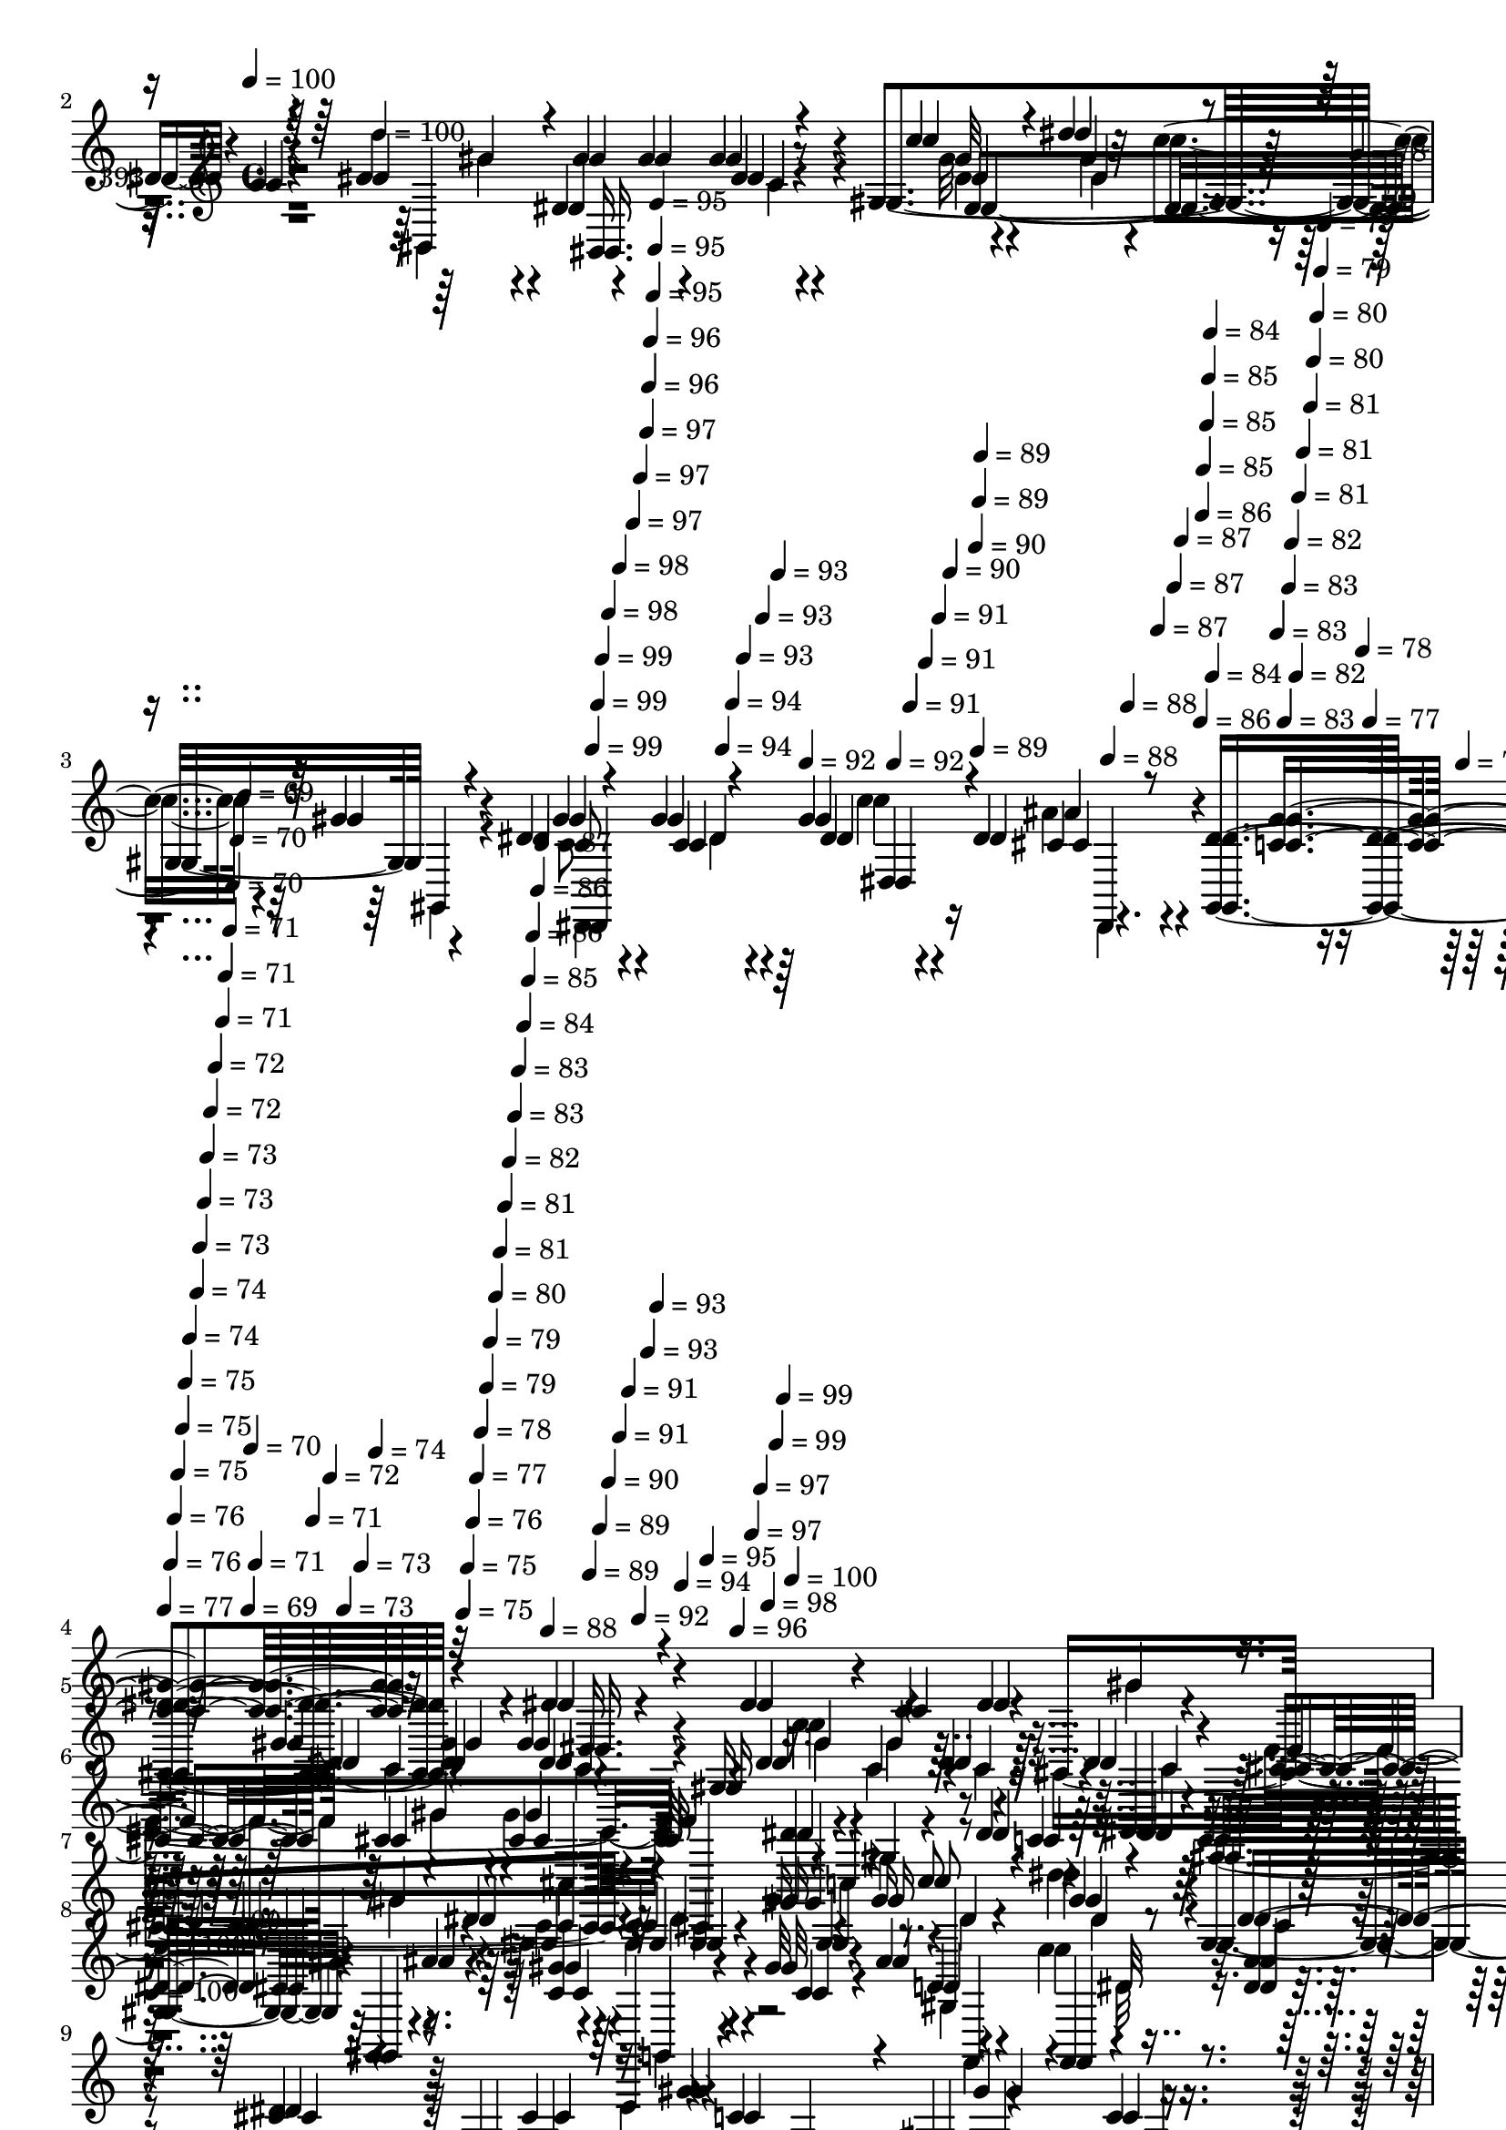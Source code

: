 % Lily was here -- automatically converted by c:/Program Files (x86)/LilyPond/usr/bin/midi2ly.py from mid/393.mid
\version "2.14.0"

\layout {
  \context {
    \Voice
    \remove "Note_heads_engraver"
    \consists "Completion_heads_engraver"
    \remove "Rest_engraver"
    \consists "Completion_rest_engraver"
  }
}

trackAchannelA = {


  \key c \major
    
  \set Staff.instrumentName = "untitled"
  
  \time 4/4 
  

  \key c \major
  
  \tempo 4 = 100 
  \skip 4 
  \tempo 4 = 100 
  \skip 2 
  % [MARKER] intro
  
  % [MARKER] intro
  \skip 1. 
  \tempo 4 = 99 
  \skip 4*5/120 
  \tempo 4 = 99 
  \skip 4*5/120 
  \tempo 4 = 99 
  \skip 4*6/120 
  \tempo 4 = 98 
  \skip 4*5/120 
  \tempo 4 = 98 
  \skip 4*6/120 
  \tempo 4 = 97 
  \skip 4*5/120 
  \tempo 4 = 97 
  \skip 4*11/120 
  \tempo 4 = 97 
  \skip 4*6/120 
  \tempo 4 = 96 
  \skip 4*5/120 
  \tempo 4 = 96 
  \skip 4*6/120 
  \tempo 4 = 95 
  \skip 4*5/120 
  \tempo 4 = 95 
  \skip 4*5/120 
  \tempo 4 = 95 
  \skip 4*11/120 
  \tempo 4 = 94 
  \skip 4*6/120 
  \tempo 4 = 94 
  \skip 4*5/120 
  \tempo 4 = 93 
  \skip 4*6/120 
  \tempo 4 = 93 
  \skip 4*5/120 
  \tempo 4 = 93 
  \skip 4*6/120 
  \tempo 4 = 92 
  \skip 4*11/120 
  \tempo 4 = 92 
  \skip 4*5/120 
  \tempo 4 = 91 
  \skip 4*5/120 
  \tempo 4 = 91 
  \skip 4*6/120 
  \tempo 4 = 91 
  \skip 4*5/120 
  \tempo 4 = 90 
  \skip 4*11/120 
  \tempo 4 = 90 
  \skip 4*6/120 
  \tempo 4 = 89 
  \skip 4*5/120 
  \tempo 4 = 89 
  \skip 4*6/120 
  \tempo 4 = 89 
  \skip 4*5/120 
  \tempo 4 = 88 
  \skip 4*6/120 
  \tempo 4 = 88 
  \skip 4*10/120 
  \tempo 4 = 87 
  \skip 4*6/120 
  \tempo 4 = 87 
  \skip 4*5/120 
  \tempo 4 = 87 
  \skip 4*6/120 
  \tempo 4 = 86 
  \skip 4*5/120 
  \tempo 4 = 86 
  \skip 4*6/120 
  \tempo 4 = 85 
  \skip 4*11/120 
  \tempo 4 = 85 
  \skip 4*5/120 
  \tempo 4 = 85 
  \skip 4*6/120 
  \tempo 4 = 84 
  \skip 4*5/120 
  \tempo 4 = 84 
  \skip 4*5/120 
  \tempo 4 = 83 
  \skip 4*11/120 
  \tempo 4 = 83 
  \skip 4*6/120 
  \tempo 4 = 83 
  \skip 4*5/120 
  \tempo 4 = 82 
  \skip 4*6/120 
  \tempo 4 = 82 
  \skip 4*5/120 
  \tempo 4 = 81 
  \skip 4*6/120 
  \tempo 4 = 81 
  \skip 4*11/120 
  \tempo 4 = 81 
  \skip 4*5/120 
  \tempo 4 = 80 
  \skip 4*5/120 
  \tempo 4 = 80 
  \skip 4*6/120 
  \tempo 4 = 79 
  \skip 4*5/120 
  \tempo 4 = 79 
  \skip 4*6/120 
  \tempo 4 = 79 
  \skip 4*11/120 
  \tempo 4 = 78 
  \skip 4*5/120 
  \tempo 4 = 78 
  \skip 4*6/120 
  \tempo 4 = 77 
  \skip 4*5/120 
  \tempo 4 = 77 
  \skip 4*6/120 
  | % 4
  
  \tempo 4 = 77 
  \skip 4*10/120 
  \tempo 4 = 76 
  \skip 4*6/120 
  \tempo 4 = 76 
  \skip 4*5/120 
  \tempo 4 = 75 
  \skip 4*6/120 
  \tempo 4 = 75 
  \skip 4*5/120 
  \tempo 4 = 75 
  \skip 4*6/120 
  \tempo 4 = 74 
  \skip 4*11/120 
  \tempo 4 = 74 
  \skip 4*5/120 
  \tempo 4 = 73 
  \skip 4*6/120 
  \tempo 4 = 73 
  \skip 4*5/120 
  \tempo 4 = 73 
  \skip 4*5/120 
  \tempo 4 = 72 
  \skip 4*6/120 
  \tempo 4 = 72 
  \skip 4*11/120 
  \tempo 4 = 71 
  \skip 4*5/120 
  \tempo 4 = 71 
  \skip 4*6/120 
  \tempo 4 = 71 
  \skip 4*5/120 
  \tempo 4 = 70 
  \skip 4*6/120 
  \tempo 4 = 70 
  \skip 4*11/120 
  \tempo 4 = 69 
  \skip 4*5/120 
  \tempo 4 = 69 
  \skip 4*5/120 
  \tempo 4 = 70 
  \skip 4*6/120 
  \tempo 4 = 71 
  \skip 4*5/120 
  \tempo 4 = 71 
  \skip 4*6/120 
  \tempo 4 = 72 
  \skip 4*5/120 
  \tempo 4 = 73 
  \skip 4*6/120 
  \tempo 4 = 73 
  \skip 4*5/120 
  \tempo 4 = 74 
  \skip 4*6/120 
  \tempo 4 = 75 
  \skip 4*5/120 
  \tempo 4 = 75 
  \skip 4*6/120 
  \tempo 4 = 76 
  \skip 4*5/120 
  \tempo 4 = 77 
  \skip 4*5/120 
  \tempo 4 = 78 
  \skip 4*6/120 
  \tempo 4 = 79 
  \skip 4*5/120 
  \tempo 4 = 79 
  \skip 4*6/120 
  \tempo 4 = 80 
  \skip 4*5/120 
  \tempo 4 = 81 
  \skip 4*6/120 
  \tempo 4 = 81 
  \skip 4*5/120 
  \tempo 4 = 82 
  \skip 4*6/120 
  \tempo 4 = 83 
  \skip 4*5/120 
  \tempo 4 = 83 
  \skip 4*6/120 
  \tempo 4 = 84 
  \skip 4*5/120 
  \tempo 4 = 85 
  \skip 4*5/120 
  \tempo 4 = 86 
  \skip 4*6/120 
  \tempo 4 = 86 
  \skip 4*5/120 
  \tempo 4 = 87 
  \skip 4*6/120 
  \tempo 4 = 88 
  \skip 4*3/120 
  % [MARKER] estrofa
  
  % [MARKER] estrofa
  \skip 4*2/120 
  \tempo 4 = 89 
  \skip 4*6/120 
  \tempo 4 = 89 
  \skip 4*5/120 
  \tempo 4 = 90 
  \skip 4*6/120 
  \tempo 4 = 91 
  \skip 4*5/120 
  \tempo 4 = 91 
  \skip 4*6/120 
  \tempo 4 = 92 
  \skip 4*5/120 
  \tempo 4 = 93 
  \skip 4*5/120 
  \tempo 4 = 93 
  \skip 4*6/120 
  \tempo 4 = 94 
  \skip 4*5/120 
  \tempo 4 = 95 
  \skip 4*6/120 
  \tempo 4 = 96 
  \skip 4*5/120 
  \tempo 4 = 97 
  \skip 4*6/120 
  \tempo 4 = 97 
  \skip 4*5/120 
  \tempo 4 = 98 
  \skip 4*6/120 
  \tempo 4 = 99 
  \skip 4*5/120 
  \tempo 4 = 99 
  \skip 4*6/120 
  \tempo 4 = 100 
  \skip 4*17 
  \tempo 4 = 100 
  \skip 4*18/120 
  \tempo 4 = 100 
  \skip 4*69/120 
  \tempo 4 = 100 
  \skip 4*2217/120 
  \tempo 4 = 100 
  \skip 4*62/120 
  \tempo 4 = 100 
  \skip 4*58/120 
  % [MARKER] coro
  
  % [MARKER] coro
  \skip 4*4296/120 
  % [MARKER] estrofa
  
  % [MARKER] estrofa
  \skip 4*2153/120 
  \tempo 4 = 100 
  \skip 4*31/120 
  \tempo 4 = 100 
  \skip 4*55/120 
  \tempo 4 = 100 
  \skip 4*2166/120 
  \tempo 4 = 100 
  \skip 4*65/120 
  \tempo 4 = 100 
  \skip 4*31/120 
  \tempo 4 = 100 
  \skip 4*59/120 
  % [MARKER] coro
  
  % [MARKER] coro
  \skip 4*4241/120 
  % [MARKER] estrofa
  
  % [MARKER] estrofa
  \skip 4*2122/120 
  \tempo 4 = 100 
  \skip 4*64/120 
  \tempo 4 = 100 
  \skip 16*73 
  \tempo 4 = 100 
  \skip 4*16/120 
  \tempo 4 = 100 
  \skip 4*116/120 
  % [MARKER] coro
  
  % [MARKER] coro
  \skip 4*3485/120 
  \tempo 4 = 99 
  \skip 4*11/120 
  \tempo 4 = 99 
  \skip 4*11/120 
  \tempo 4 = 99 
  \skip 4*11/120 
  \tempo 4 = 98 
  \skip 4*11/120 
  \tempo 4 = 98 
  \skip 4*11/120 
  \tempo 4 = 97 
  \skip 4*11/120 
  \tempo 4 = 97 
  \skip 4*10/120 
  \tempo 4 = 97 
  \skip 4*11/120 
  \tempo 4 = 96 
  \skip 4*11/120 
  \tempo 4 = 96 
  \skip 4*11/120 
  \tempo 4 = 95 
  \skip 4*11/120 
  \tempo 4 = 95 
  \skip 4*11/120 
  \tempo 4 = 95 
  \skip 4*11/120 
  \tempo 4 = 94 
  \skip 4*11/120 
  \tempo 4 = 94 
  \skip 4*11/120 
  \tempo 4 = 93 
  \skip 4*11/120 
  \tempo 4 = 93 
  \skip 4*11/120 
  \tempo 4 = 93 
  \skip 4*10/120 
  \tempo 4 = 92 
  \skip 4*11/120 
  \tempo 4 = 92 
  \skip 4*11/120 
  \tempo 4 = 91 
  \skip 4*11/120 
  \tempo 4 = 91 
  \skip 4*11/120 
  \tempo 4 = 91 
  \skip 4*11/120 
  \tempo 4 = 90 
  \skip 4*11/120 
  \tempo 4 = 90 
  \skip 4*11/120 
  \tempo 4 = 89 
  \skip 4*11/120 
  \tempo 4 = 89 
  \skip 4*11/120 
  \tempo 4 = 89 
  \skip 4*11/120 
  \tempo 4 = 88 
  \skip 4*10/120 
  \tempo 4 = 88 
  \skip 4*11/120 
  \tempo 4 = 87 
  \skip 4*11/120 
  \tempo 4 = 87 
  \skip 4*11/120 
  \tempo 4 = 87 
  \skip 4*11/120 
  \tempo 4 = 86 
  \skip 4*11/120 
  \tempo 4 = 86 
  \skip 4*11/120 
  \tempo 4 = 85 
  \skip 4*11/120 
  \tempo 4 = 85 
  \skip 4*11/120 
  \tempo 4 = 85 
  \skip 4*11/120 
  \tempo 4 = 84 
  \skip 4*11/120 
  \tempo 4 = 84 
  \skip 4*10/120 
  \tempo 4 = 83 
  \skip 4*11/120 
  \tempo 4 = 83 
  \skip 4*11/120 
  \tempo 4 = 83 
  \skip 4*11/120 
  \tempo 4 = 82 
  \skip 4*11/120 
  \tempo 4 = 82 
  \skip 4*11/120 
  \tempo 4 = 81 
  \skip 4*11/120 
  \tempo 4 = 81 
  \skip 4*11/120 
  \tempo 4 = 81 
  \skip 4*11/120 
  \tempo 4 = 80 
  \skip 4*11/120 
  \tempo 4 = 80 
  \skip 4*11/120 
  \tempo 4 = 79 
  \skip 4*10/120 
  \tempo 4 = 79 
  \skip 4*11/120 
  \tempo 4 = 79 
  \skip 4*11/120 
  \tempo 4 = 78 
  \skip 4*11/120 
  \tempo 4 = 78 
  \skip 4*11/120 
  \tempo 4 = 77 
  \skip 4*11/120 
  \tempo 4 = 77 
  \skip 4*11/120 
  \tempo 4 = 77 
  \skip 4*11/120 
  \tempo 4 = 76 
  \skip 4*11/120 
  \tempo 4 = 76 
  \skip 4*11/120 
  \tempo 4 = 75 
  \skip 4*11/120 
  \tempo 4 = 75 
  \skip 4*10/120 
  \tempo 4 = 75 
  \skip 4*11/120 
  \tempo 4 = 74 
  \skip 4*11/120 
  \tempo 4 = 74 
  \skip 4*11/120 
  \tempo 4 = 73 
  \skip 4*11/120 
  \tempo 4 = 73 
  \skip 4*11/120 
  \tempo 4 = 73 
  \skip 4*11/120 
  \tempo 4 = 72 
  \skip 4*11/120 
  \tempo 4 = 72 
  \skip 4*11/120 
  \tempo 4 = 71 
  \skip 4*11/120 
  \tempo 4 = 71 
  \skip 4*11/120 
  \tempo 4 = 71 
  \skip 4*10/120 
  \tempo 4 = 70 
  \skip 4*11/120 
  \tempo 4 = 70 
  \skip 4*11/120 
  \tempo 4 = 69 
  \skip 4*11/120 
  \tempo 4 = 69 
  \skip 4*11/120 
  \tempo 4 = 69 
  \skip 4*11/120 
  \tempo 4 = 68 
  \skip 4*11/120 
  \tempo 4 = 68 
  \skip 4*11/120 
  \tempo 4 = 67 
  \skip 4*11/120 
  \tempo 4 = 67 
  \skip 4*11/120 
  \tempo 4 = 67 
  \skip 4*11/120 
  \tempo 4 = 66 
  \skip 4*10/120 
  \tempo 4 = 66 
  \skip 4*11/120 
  \tempo 4 = 65 
  \skip 4*11/120 
  \tempo 4 = 65 
  \skip 4*11/120 
  \tempo 4 = 65 
  \skip 4*11/120 
  \tempo 4 = 64 
  \skip 4*6/120 
  | % 60
  
  \tempo 4 = 64 
  
}

trackA = <<
  \context Voice = voiceA \trackAchannelA
>>


trackBchannelA = {
  
  \set Staff.instrumentName = "393"
  
}

trackBchannelB = {
  
  \set Staff.instrumentName = "393"
  
}

trackBchannelC = \relative c {
  r4*381/120 dis'4*46/120 r4*21/120 dis4*44/120 r4*7/120 c4*71/120 
  r4*43/120 gis'4*19/120 r4*11/120 gis4*25/120 r4*42/120 gis4*13/120 
  r4*57/120 gis,4*208/120 r4*64/120 dis'4*51/120 r4*51/120 gis4*26/120 
  r4*9/120 gis4*27/120 r4*34/120 dis4*22/120 r4*56/120 <dis gis,, >4*277/120 
  r4*104/120 dis4*47/120 r4*13/120 dis4*58/120 r4*2/120 c4*72/120 
  r4*46/120 gis'4*22/120 r4*13/120 dis4*17/120 r4*48/120 gis r4*18/120 gis,16*5 
  r4*52/120 dis'4*28/120 r4*42/120 cis,,4*155/120 r4*44/120 cis''32 
  r4*55/120 dis4*76/120 r4*62/120 dis4*24/120 r4*44/120 dis4*17/120 
  r4*26/120 c4*77/120 r16. dis4*21/120 r4*12/120 c4*17/120 r4*39/120 gis'16 
  r4*36/120 gis16 r4*40/120 dis'4*21/120 r4*51/120 gis,,4*57/120 
  r4*6/120 gis,4*26/120 r4*47/120 gis''4*62/120 r4*36/120 gis32 
  r4*17/120 ais4*27/120 r4*38/120 c4*25/120 r16. <dis, ais' >4*117/120 
  | % 9
  r4*147/120 dis4*35/120 r4*33/120 dis,,4*12/120 r4*55/120 gis''4*72/120 
  r4*1/120 gis,4*112/120 r4*17/120 gis'4*36/120 r4*27/120 c4*38/120 
  r4*33/120 gis4*144/120 r4*58/120 f4*62/120 r4*8/120 cis,4*24/120 
  r4*7/120 cis'4*24/120 r4*8/120 gis'4*66/120 r4*65/120 dis4*86/120 
  r4*52/120 dis4*34/120 r16 c4*29/120 r4*42/120 dis4*51/120 r4*55/120 dis4*18/120 
  r4*13/120 c4*17/120 r4*44/120 dis,4*87/120 r4*50/120 dis''4*41/120 
  r4*22/120 gis,,4*95/120 r4*42/120 dis4*26/120 r4*82/120 dis'4*24/120 
  r4*6/120 dis,4*137/120 r4*258/120 dis'4*49/120 r4*18/120 gis4*28/120 
  r4*22/120 c,4*95/120 r4*18/120 dis4*14/120 r32 dis4*14/120 r4*56/120 dis4*117/120 
  r4*24/120 c4*13/120 r4*51/120 gis'4*42/120 r4*23/120 gis,4*70/120 
  r4*1/120 gis,4*331/120 r4*56/120 gis''4*28/120 r4*37/120 gis16 
  r4*37/120 dis4*54/120 r4*82/120 dis4*13/120 r4*93/120 cis4*16/120 
  r4*14/120 cis4*21/120 r4*43/120 gis'4*27/120 r4*37/120 dis,16*5 
  r4*49/120 c'4*21/120 r4*46/120 dis4*17/120 r4*51/120 dis,4*183/120 
  r4*14/120 c''4*21/120 r4*49/120 dis,,32*5 r4*57/120 gis4*78/120 
  r4*81/120 fis'4*14/120 r4*25/120 dis4*31/120 r4*40/120 c'4*36/120 
  r16 c,4*73/120 r4*64/120 cis8 r4*8/120 cis,4*77/120 r4*59/120 cis'4*70/120 
  r4*57/120 cis32 r4*57/120 cis'4*44/120 r4*22/120 cis,,4*12/120 
  r4*55/120 c'4*110/120 r4*31/120 gis4*44/120 r4*25/120 c4*34/120 
  r4*33/120 dis,,,4*155/120 r4*46/120 cis''4*21/120 r4*51/120 gis,4*339/120 
  r4*77/120 dis'''4*48/120 r4*19/120 dis4*22/120 r4*22/120 c8. 
  r4*3/120 gis,4*26/120 r4*7/120 gis''4*20/120 r4*13/120 c,,4*20/120 
  r4*42/120 gis''4*41/120 r4*22/120 dis,4*42/120 r4*27/120 gis'4*116/120 
  r4*16/120 c,32 r4*54/120 f32*5 r4*56/120 cis,,4*147/120 r4*58/120 gis'4*181/120 
  r4*7/120 dis''4*74/120 r4*38/120 c4*26/120 r4*10/120 c4*28/120 
  r4*31/120 dis,,4*275/120 r4*61/120 gis'' r4*25/120 f,,,4*84/120 
  r4*23/120 f4*18/120 r4*53/120 dis'16*5 r4*134/120 dis''4*27/120 
  r4*33/120 dis,,,4*14/120 r4*57/120 gis4*437/120 r4*29/120 c''4*20/120 
  r16. cis,,4*154/120 r4*37/120 cis4*68/120 r4*4/120 dis'''4*48/120 
  r32 gis,,4*193/120 r4*2/120 gis,4*402/120 r4*63/120 ais''4*88/120 
  r4*84/120 dis,4*19/120 r4*11/120 c'4*26/120 r4*36/120 ais4*25/120 
  r4*42/120 gis32*9 r4*157/120 dis4*47/120 r4*21/120 gis4*27/120 
  r4*20/120 c,4*65/120 r4*62/120 dis4*16/120 r4*11/120 dis4*13/120 
  r4*54/120 dis4*207/120 r4*53/120 cis32 r4*54/120 c4*70/120 r4*39/120 c4*17/120 
  r4*9/120 c4*20/120 r4*42/120 dis4*70/120 r4*5/120 gis,4*64/120 
  c4*31/120 r4*34/120 gis'4*33/120 r4*32/120 c,16. r4*21/120 ais'16*9 
  r4*1/120 dis,,,4*158/120 r4*39/120 cis''4*17/120 r4*32/120 c4*53/120 
  r4*33/120 c4*20/120 r4*43/120 c4*17/120 r4*47/120 c4*84/120 r4*49/120 c4*35/120 
  r4*33/120 c'4*46/120 r4*17/120 f,4*43/120 r4*22/120 gis,,4*72/120 
  r4*62/120 fis''4*13/120 r4*47/120 gis,4*27/120 r4*5/120 fis'4*17/120 
  r4*16/120 dis4*49/120 r4*17/120 fis4*49/120 r4*18/120 
  | % 38
  gis,4*87/120 r16. cis,4*423/120 r4*38/120 f'4*47/120 r4*21/120 c'4*126/120 
  r4*6/120 gis4*82/120 r4*49/120 dis,,4*164/120 r4*35/120 dis'4*78/120 
  r8 dis4*126/120 f4*78/120 r4*1/120 c'4*73/120 r4*62/120 dis4*50/120 
  r4*20/120 dis4*22/120 r4*18/120 c8. r4*7/120 gis4*79/120 r4*39/120 gis'4*24/120 
  r4*17/120 c,4*64/120 r4*26/120 dis4*35/120 r4*27/120 gis,8 r4*3/120 gis,4*20/120 
  r4*46/120 cis,4*81/120 r4*25/120 gis'''4*21/120 r4*8/120 gis4*73/120 
  r4*56/120 dis4*122/120 r32 dis4*35/120 r4*28/120 dis,4*78/120 
  r4*55/120 gis4*78/120 r4*47/120 gis4*29/120 r4*40/120 c'4*48/120 
  r32 dis,4*35/120 r16 gis,4*82/120 r4*52/120 gis'4*66/120 r4*32/120 <c, gis' >4*14/120 
  r4*16/120 ais'4*29/120 r4*31/120 c4*19/120 r4*52/120 dis,,,4*144/120 
  r4*134/120 dis''4*23/120 r4*40/120 dis4*34/120 r4*33/120 c4*70/120 
  r4*34/120 gis'4*20/120 r4*9/120 c,4*35/120 r4*22/120 dis,4*73/120 
  r4*61/120 gis'4*99/120 r4*29/120 gis,,4*17/120 r4*54/120 cis'4*55/120 
  r32 cis,4*164/120 r16 dis'4*69/120 r4*2/120 gis,4*110/120 r4*21/120 dis'4*29/120 
  r4*35/120 dis4*63/120 r4*9/120 gis,4*69/120 r4*54/120 gis4*57/120 
  r4*12/120 gis'4*29/120 r4*39/120 gis4*95/120 r4*35/120 dis4*26/120 
  r4*31/120 dis,4*26/120 r4*88/120 dis'4*20/120 r4*9/120 c'4*29/120 
  r4*35/120 ais4*21/120 r4*47/120 gis,,16*5 r4*134/120 dis''4*65/120 
  r4*43/120 c4*70/120 r4*56/120 dis4*14/120 r4*14/120 c r4*50/120 dis4*205/120 
  r4*54/120 cis4*18/120 r4*55/120 c r4*57/120 c4*11/120 r4*12/120 c4*19/120 
  r4*48/120 c4*17/120 r4*44/120 c4*36/120 r4*32/120 c4*24/120 r4*42/120 gis'4*32/120 
  r4*32/120 c,4*14/120 r4*50/120 dis4*46/120 r4*61/120 dis4*14/120 
  r4*13/120 dis4*19/120 r16. dis4*144/120 r4*48/120 c4*23/120 r4*41/120 ais'4*25/120 
  r4*17/120 c,4*56/120 r4*37/120 c4*13/120 r4*55/120 dis4*14/120 
  r4*49/120 <c dis >4*13/120 r4*55/120 gis4*176/120 r4*19/120 f'4*13/120 
  r4*55/120 fis4*73/120 r4*37/120 dis4*13/120 r4*80/120 fis4*13/120 
  r4*56/120 gis,4*167/120 r4*26/120 fis'32 r4*50/120 f4*42/120 
  r8 cis4*16/120 r4*13/120 cis4*22/120 r4*47/120 cis4*49/120 r4*14/120 cis4*31/120 
  r4*39/120 cis4*27/120 r4*37/120 f4*36/120 r4*26/120 cis'4*19/120 
  r4*49/120 dis,,,4*219/120 r4*44/120 dis4*155/120 r4*44/120 dis4*16/120 
  r4*55/120 gis4*176/120 r4*43/120 ais'4*32/120 r4*26/120 gis,4*686/120 
}

trackBchannelCvoiceB = \relative c {
  \voiceOne
  r4*382/120 dis16. r4*79/120 dis'4*69/120 r4*136/120 dis4*9/120 
  r4*61/120 c'4*25/120 r4*53/120 dis4*71/120 r4*54/120 gis,4*11/120 
  r4*58/120 gis4*46/120 r4*57/120 c,4*14/120 r4*20/120 dis4*34/120 
  r4*27/120 cis4*18/120 r8 <c gis' >4*276/120 r32*7 dis,16. r4*83/120 dis'4*64/120 
  r4*48/120 dis4*17/120 r32 gis4*19/120 r4*48/120 dis4*37/120 r4*28/120 dis4*92/120 
  r4*46/120 dis4*35/120 r4*29/120 gis,,4*17/120 r4*53/120 cis'4*42/120 
  r4*59/120 cis4*19/120 r4*11/120 cis4*20/120 r4*47/120 f4*36/120 
  r4*34/120 gis,,4*92/120 r4*47/120 c'4*24/120 r4*48/120 c4*11/120 
  r4*33/120 gis,4*206/120 r4*3/120 gis'4*54/120 r4*10/120 c'8 r4*8/120 gis4*27/120 
  r4*50/120 dis16. r32 ais'4*21/120 r4*50/120 c,4*65/120 r4*35/120 c4*11/120 
  r4*20/120 d4*23/120 r4*42/120 f,,4*10/120 r4*323/120 cis''4*41/120 
  r4*28/120 cis4*22/120 r16. c4*68/120 r4*43/120 gis'4*21/120 r4*10/120 c,4*25/120 
  r4*35/120 c4*32/120 r4*32/120 dis4*83/120 r4*52/120 gis,4*59/120 
  r4*9/120 c4*20/120 r4*49/120 cis,4*76/120 r4*25/120 gis'''4*21/120 
  r4*11/120 cis,4*33/120 r4*29/120 cis4*19/120 r4*50/120 c4*82/120 
  r4*55/120 c4*37/120 r4*28/120 dis4*26/120 r4*44/120 gis,,4*113/120 
  r4*25/120 dis''4*17/120 r4*82/120 gis,4*122/120 r4*41/120 c'4*36/120 
  r4*29/120 dis,4*22/120 r4*49/120 gis4*42/120 r4*65/120 gis4*49/120 
  r4*43/120 dis,,4*78/120 r4*256/120 c''4*56/120 r4*68/120 dis4*83/120 
  r4*25/120 c4*12/120 r32 c4*14/120 r4*56/120 c4*82/120 r4*59/120 e4*27/120 
  r4*38/120 c4*19/120 r4*69/120 f4*14/120 r4*26/120 dis4*104/120 
  r4*26/120 <c dis >4*19/120 r4*47/120 gis4*26/120 r4*10/120 dis'4*17/120 
  r4*16/120 c4*62/120 r4*67/120 dis4*28/120 r4*37/120 dis4*17/120 
  r4*49/120 dis,,4*57/120 r4*79/120 cis''4*14/120 r4*93/120 dis4*14/120 
  r32 dis4*46/120 r4*19/120 c4*23/120 r4*43/120 gis'4*19/120 r4*43/120 cis,4*18/120 
  r4*52/120 dis4*79/120 r4*54/120 c4*14/120 r4*119/120 gis r4*13/120 dis'4*16/120 
  r4*53/120 f4*9/120 r4*57/120 dis'4*107/120 r4*26/120 fis,16. 
  r4*85/120 fis4*49/120 r4*23/120 fis4*31/120 r4*37/120 fis4*24/120 
  r4*39/120 dis4*26/120 r4*46/120 f4*62/120 r4*71/120 cis4*19/120 
  r4*117/120 gis4*199/120 r4*4/120 cis32 r4*49/120 dis,,4*183/120 
  r4*28/120 dis''4*37/120 r16 c'4*74/120 r8 cis,4*25/120 r4*113/120 c4*147/120 
  r4*53/120 f,4*74/120 r4*1/120 c'4*36/120 r4*228/120 dis'4*78/120 
  r4*68/120 gis4*25/120 r4*38/120 c, r4*26/120 c'4*22/120 r4*47/120 c,4*39/120 
  r4*25/120 gis,4*68/120 r4*69/120 cis'4*35/120 r4*28/120 cis4*18/120 
  r4*52/120 gis'4*56/120 r4*14/120 cis,,,,4*67/120 r4*3/120 dis'''32*5 
  r4*43/120 c4*42/120 r4*27/120 dis4*25/120 r4*28/120 c4*88/120 
  r4*34/120 dis4*21/120 r4*14/120 gis,,4*69/120 r4*50/120 gis4*32/120 
  r4*41/120 dis'''4*42/120 r4*25/120 gis,,,4*66/120 gis,4*25/120 
  r16. c''4*65/120 r16 c4*19/120 r4*20/120 ais'4*19/120 r4*43/120 c4*24/120 
  r4*47/120 ais4*147/120 r32*9 cis,4*25/120 r4*40/120 dis4*25/120 
  r4*42/120 gis4*65/120 r4*8/120 gis,,4*126/120 r4*1/120 dis4*271/120 
  r4*61/120 f''4*50/120 r4*49/120 cis4*21/120 r4*9/120 cis4*35/120 
  r4*27/120 gis4*12/120 r4*52/120 gis,,4*204/120 r4*36/120 c'4*85/120 
  r4*11/120 gis4*107/120 r4*21/120 dis4*94/120 r4*37/120 gis'8. 
  r16. dis4*27/120 r4*43/120 dis,,16*5 r4*43/120 dis4*76/120 r4*283/120 c''4*48/120 
  r4*72/120 dis4*58/120 r4*64/120 c32 r4*12/120 c4*14/120 r4*53/120 c4*67/120 
  r4*2/120 gis,4*194/120 dis'4*74/120 r4*100/120 dis'16. r4*44/120 c4*47/120 
  r4*158/120 c16 r4*33/120 gis'4*47/120 r4*22/120 dis,4*151/120 
  r4*49/120 dis32*11 r4*33/120 gis'4*23/120 r4*44/120 ais4*24/120 
  r4*35/120 dis,4*87/120 r4*52/120 dis4*18/120 r4*47/120 dis4*149/120 
  r4*52/120 dis4*42/120 r4*21/120 cis'4*53/120 r4*12/120 dis4*304/120 
  r4*21/120 c4*42/120 r4*25/120 c4*41/120 r4*20/120 fis,4*78/120 
  r4*56/120 gis,4*74/120 r8 gis4*19/120 r32 f'4*13/120 r4*17/120 cis4*63/120 
  r4*74/120 f4*40/120 r4*24/120 cis,4*7/120 r8 dis,4*193/120 r4*3/120 dis''4*27/120 
  r4*41/120 ais'4*155/120 r4*111/120 c,4*121/120 r4*17/120 dis4. 
  r4*214/120 dis4*82/120 r4*32/120 gis4*23/120 r4*9/120 gis4*26/120 
  r4*31/120 c,4*18/120 r4*28/120 dis4*47/120 r4*37/120 dis,4*133/120 
  r4*61/120 f'4*83/120 r4*20/120 cis4*61/120 r16 cis4*21/120 r4*47/120 c4 
  r4*16/120 c4*49/120 r4*17/120 dis32 r4*36/120 c4*76/120 r4*37/120 gis'4*21/120 
  r4*10/120 dis32 r4*115/120 gis4*25/120 r4*37/120 dis'4*100/120 
  r4*33/120 c32 r4*51/120 c,4*70/120 r8 d4*24/120 r4*38/120 f,,4*17/120 
  r4*53/120 g''4*160/120 r4*115/120 cis,4*26/120 r4*38/120 cis4*18/120 
  r4*48/120 gis'4*73/120 r4*32/120 c,4*22/120 r4*6/120 gis'4*36/120 
  r4*26/120 gis4*32/120 r16 c,,4*125/120 r4*7/120 dis'4*34/120 
  r16 c4*19/120 r4*51/120 f4*65/120 r4*37/120 cis4*18/120 r32 gis'4*77/120 
  r4*52/120 c,4*71/120 r4*64/120 dis4*43/120 r4*24/120 dis,4*80/120 
  r4*83/120 dis'4*19/120 r4*16/120 dis4*17/120 r4*114/120 c'4*53/120 
  r4*14/120 dis4*121/120 r4*10/120 ais4*81/120 r4*89/120 gis4*42/120 
  r4*52/120 cis,4*24/120 r4*44/120 gis'4*152/120 r4*194/120 gis4*48/120 
  r4*5/120 dis4*62/120 r4*58/120 c4*12/120 r32 dis4*12/120 r4*52/120 c4*70/120 
  r4*59/120 ais'4*51/120 r4*16/120 gis4*38/120 r4*24/120 f16 r4*43/120 dis4*407/120 
  r4*55/120 gis4*25/120 r4*38/120 ais4*267/120 r4*58/120 gis4*32/120 
  r4*33/120 gis4*24/120 r4*41/120 cis,4*12/120 r16. dis4*88/120 
  r4*58/120 c4*14/120 r4*49/120 dis,4*227/120 r4*36/120 cis''4*17/120 
  r4*50/120 dis4*313/120 r4*19/120 dis,4*42/120 r4*24/120 fis4*36/120 
  r4*32/120 ais32 r4*50/120 gis4*343/120 r4*53/120 cis4*46/120 
  r4*17/120 f,4*22/120 r4*46/120 c'4*91/120 r4*40/120 gis4*46/120 
  r4*17/120 c4*56/120 r4*14/120 ais4*107/120 r4*21/120 cis,4*26/120 
  r4*115/120 c4*93/120 r16. cis4*85/120 r4*70/120 dis,4*668/120 
}

trackBchannelCvoiceC = \relative c {
  \voiceFour
  r4*507/120 gis4*252/120 r4*24/120 gis''32 r4*62/120 gis4*86/120 
  r4*41/120 gis,,4*18/120 r4*49/120 c'8 r4*44/120 dis4*17/120 r4*16/120 c'4*18/120 
  r4*42/120 ais4*32/120 r4*561/120 gis,,4*264/120 r4*7/120 c''4*48/120 
  r4*22/120 c,4*29/120 r4*39/120 c4*34/120 r16 c4*16/120 r4*53/120 f4*49/120 
  r4*54/120 gis4*18/120 r4*10/120 gis4*54/120 r32 cis,,,4*69/120 
  c'4*74/120 r4*181/120 dis4*70/120 r4*46/120 gis4*21/120 r4*11/120 gis4*19/120 
  r4*106/120 dis,4*98/120 r4*47/120 c''4*21/120 r4*115/120 f,,,4*53/120 
  r4*73/120 f'4*93/120 r4*373/120 dis'4*73/120 r32*7 c4*22/120 
  r4*10/120 gis'4*34/120 r4*93/120 c,,4*202/120 gis32 r4*52/120 cis' 
  r4*143/120 f4*52/120 r4*18/120 gis,,4*88/120 r4*113/120 dis'4*78/120 
  r4*97/120 gis'4*20/120 r4*12/120 gis4*20/120 r4*106/120 dis4*56/120 
  r32 gis4*71/120 r8 ais4*28/120 r4*44/120 dis,4*52/120 r4*84/120 c'4*27/120 
  r4*36/120 ais4*20/120 r4*50/120 c,4*134/120 r4*256/120 gis,2 
  r4*31/120 gis'4*146/120 r4*81/120 cis4*18/120 r4*21/120 c32*5 
  r4*156/120 c4*18/120 r4*14/120 dis4*87/120 r4*44/120 c4*24/120 
  r4*40/120 c4*11/120 r4*55/120 cis4*52/120 r4*84/120 g4*16/120 
  r4*94/120 dis4*47/120 r16. dis'4*12/120 r4*53/120 c4*13/120 r4*49/120 ais'4*23/120 
  r4*46/120 c4*199/120 r4*68/120 dis,4*87/120 r4. fis4*68/120 r4*65/120 dis'4*152/120 
  r4*50/120 dis,4*38/120 r4*29/120 dis4*28/120 r4*36/120 gis,4*11/120 
  r4*61/120 gis'4*344/120 r4*58/120 f4*34/120 r4*35/120 cis'4*16/120 
  r4*49/120 dis,4*76/120 r4*64/120 dis4*29/120 r4*42/120 dis,,4*25/120 
  r4*97/120 cis''4*46/120 r4*32/120 ais'4*44/120 r4*94/120 gis4*323/120 
  r4*230/120 gis,,4*79/120 r4*59/120 c''4*9/120 r4*112/120 dis4*42/120 
  r4*98/120 dis4*26/120 r4*33/120 gis,,,4*17/120 r4*56/120 cis,4*167/120 
  r4*62/120 cis'''4*10/120 r4*25/120 gis,,4*200/120 r4*58/120 gis4*259/120 
  r4*11/120 c'''4*32/120 r4*38/120 dis,4*27/120 r4*101/120 c'4*12/120 
  r4*156/120 gis4*21/120 r4*152/120 dis4*154/120 r4*193/120 cis32 
  r4*51/120 c4*66/120 r4*42/120 dis4*20/120 r4*14/120 gis4*34/120 
  r4*27/120 dis4*25/120 r4*35/120 gis,,4*88/120 r4*50/120 c'4*36/120 
  r4*27/120 dis16 r4*39/120 cis4*40/120 r4*61/120 gis8 r16 cis4*14/120 
  r4*55/120 c4*50/120 r4*78/120 dis,4*39/120 r4*21/120 dis,4*84/120 
  r4*89/120 <dis' gis >4*23/120 r4*13/120 c4*14/120 r4*113/120 gis'4*35/120 
  r4*31/120 dis4*51/120 r32 dis,4*72/120 r4*67/120 gis'4*38/120 
  r4*61/120 gis16. r4*115/120 c,4*141/120 r4*283/120 gis,4*238/120 
  r4*97/120 ais''4*57/120 r4*8/120 gis4*42/120 r4*21/120 f4*22/120 
  r4*47/120 dis4*87/120 r4*380/120 gis,,4*41/120 r4*160/120 cis'4*134/120 
  r4*64/120 c4*23/120 r16. c4*16/120 r4*52/120 dis,,32*5 r4*256/120 gis'4*199/120 
  r4*61/120 fis'4*77/120 r4*116/120 c4*37/120 r4*28/120 c4*79/120 
  r4*55/120 fis4*35/120 r4*26/120 dis4*25/120 r16. f4*42/120 r4*86/120 cis32 
  r4*119/120 f4*63/120 r4*73/120 cis'4*42/120 r4*22/120 cis4*17/120 
  r4*51/120 dis,32*5 r4*56/120 dis4*34/120 r16 c'4*66/120 r4*4/120 cis,4*82/120 
  r4*44/120 cis4*38/120 r4*101/120 dis4*64/120 r4*134/120 cis32*5 
  r4*1/120 dis,4*69/120 r32*13 gis,4*193/120 r4*8/120 dis'4*66/120 
  r8 c'4*33/120 r4*29/120 dis4*28/120 r4*36/120 dis4*50/120 r4*18/120 cis4*50/120 
  r4*19/120 cis,4*23/120 r32*7 f'4*65/120 r4*2/120 gis,,4*209/120 
  r4*46/120 dis''4*71/120 r4*38/120 
  | % 44
  dis4*19/120 r4*12/120 c4*14/120 r4*116/120 dis4*49/120 r4*13/120 gis4*36/120 
  r4*97/120 dis4*18/120 r4*48/120 g,,4*53/120 r4*76/120 f'4*69/120 
  r4*64/120 ais'4*162/120 r4*113/120 g,4*67/120 r4*65/120 gis,4*213/120 
  r4*42/120 dis''4*79/120 r4*53/120 c4*36/120 r4*29/120 dis4*13/120 
  r4*55/120 cis,,4*164/120 r4*33/120 cis4*70/120 gis'4*201/120 
  r4*62/120 gis''4*65/120 r4*34/120 c,4*22/120 r4*14/120 gis'4*20/120 
  r4*111/120 dis4*42/120 r4*25/120 dis4*43/120 r4*21/120 gis,4*82/120 
  r4*50/120 gis'4*33/120 r4*101/120 dis4*29/120 r4*36/120 dis,,4*73/120 
  r4*403/120 gis''4*278/120 r4*53/120 cis,4*25/120 r4*43/120 c4*26/120 
  r4*108/120 gis,4*429/120 r4*36/120 gis4*11/120 r4*49/120 cis'4*40/120 
  r4*94/120 cis4*20/120 r4*44/120 cis4*67/120 r8 c4*28/120 r4*102/120 dis,4*11/120 
  r4*52/120 gis,4*475/120 r4*58/120 gis4*444/120 r4*21/120 dis''4*27/120 
  r4*39/120 cis4*36/120 r4*65/120 f4*13/120 r4*16/120 f4*93/120 
  r4*40/120 f4*68/120 r4*66/120 cis4*74/120 r4*56/120 dis4*84/120 
  r4*47/120 dis4*40/120 r4*24/120 dis4*35/120 r4*34/120 cis4*79/120 
  r4*190/120 gis'4*99/120 r4*38/120 gis4*104/120 r4*53/120 gis,4*661/120 
}

trackBchannelCvoiceD = \relative c {
  \voiceTwo
  r4*515/120 gis''4*53/120 r4*144/120 c,4*8/120 r4*63/120 dis4*19/120 
  r4*59/120 dis4*46/120 r4*21/120 c'4*42/120 r4*84/120 dis,,,4*169/120 
  r16 dis4*6/120 r4*589/120 gis''4*54/120 r4*49/120 c,4*50/120 
  r4*49/120 c4*34/120 r4*32/120 gis'4*35/120 r4*35/120 gis4*103/120 
  r4*230/120 cis,,4*132/120 r4*73/120 gis'4*42/120 r4*157/120 gis'4*54/120 
  r4*49/120 c,4*24/120 r4*9/120 dis4*16/120 r4*109/120 dis4*44/120 
  r4*23/120 dis4*27/120 r4*187/120 g,,4*56/120 r4*134/120 dis''32 
  r4*455/120 gis,,4*186/120 r4*149/120 c'4*84/120 r4*447/120 gis4*57/120 
  r16*5 c4*46/120 r8 c4*21/120 r4*12/120 gis4*64/120 r4*63/120 gis'4*35/120 
  r4*34/120 dis4*36/120 r4*29/120 dis4*27/120 r4*112/120 dis,,4*160/120 
  r4*38/120 cis''4*22/120 r4*48/120 gis,4*130/120 r4*264/120 gis''4*286/120 
  r4*52/120 ais4*44/120 r4*211/120 gis,4*91/120 r4*172/120 gis4*94/120 
  r4*41/120 gis,4*11/120 r4*54/120 ais''4*302/120 r4*164/120 dis,,,4*86/120 
  r4*115/120 c'4*197/120 c'4*58/120 r4*148/120 gis,4*127/120 r4*5/120 dis''4*14/120 
  r4*119/120 c4*101/120 r4*35/120 c'4*23/120 r4*41/120 ais4*14/120 
  r4*59/120 cis,,,4*125/120 r4*6/120 f''4*138/120 r4*132/120 cis4*52/120 
  r4*16/120 f4*40/120 r4*93/120 dis,32*15 r4*320/120 dis32*9 r4*4/120 cis'4*84/120 
  r4*269/120 gis''4*57/120 r4*339/120 c,4*31/120 r4*29/120 dis4*54/120 
  r4*81/120 gis4*23/120 r4*46/120 cis,4*24/120 r4*74/120 f4*38/120 
  r4*4/120 c4*76/120 r4*42/120 dis4*35/120 r4*34/120 c4*22/120 
  r4*53/120 gis'4*63/120 r4*36/120 gis4*23/120 r4*13/120 gis4*28/120 
  r4*96/120 dis4*43/120 r4*156/120 dis4*13/120 r4*740/120 dis4*66/120 
  r4*42/120 c4*20/120 r4*14/120 dis4*29/120 r4*31/120 gis4*50/120 
  r4*13/120 dis4*80/120 r4*56/120 dis4*42/120 r4*22/120 
  | % 29
  gis,,,4*16/120 r4*53/120 gis''4*54/120 r4*46/120 gis'4*189/120 
  r4*98/120 c,,4*48/120 r4*12/120 dis4*28/120 r4*27/120 dis4*78/120 
  r4*40/120 c4*24/120 r4*11/120 dis32 r4*112/120 c'4*96/120 r4*37/120 c4*76/120 
  r4*62/120 dis,4*50/120 r4*79/120 dis,4*142/120 r4*412/120 gis'4*277/120 
  r8 cis,4*24/120 r4*40/120 c4*29/120 r4*102/120 gis,4*301/120 
  r4*565/120 gis''4*25/120 r4*44/120 dis,4*138/120 r4*584/120 dis'4*83/120 
  r4*82/120 dis4*12/120 r4*18/120 fis16 r4*36/120 dis4*47/120 r4*20/120 dis16. 
  r4*17/120 ais'4*27/120 r4*43/120 gis4*344/120 r4*54/120 cis,4*78/120 
  r4*56/120 f4*43/120 r32 dis,4*212/120 r4*122/120 g'4*23/120 r4*112/120 gis4*341/120 
  r4*205/120 gis8 r4*39/120 c,4*56/120 r4*92/120 gis,4*145/120 
  r16*15 gis'4*197/120 r4*4/120 gis'4*58/120 r4*40/120 
  | % 44
  c,4*23/120 r4*8/120 gis'4*19/120 r4*111/120 gis,4*77/120 r4 gis,16 
  r8*5 cis'4*141/120 r4*194/120 dis,32 r4*119/120 gis4*140/120 
  r4*50/120 c'4*80/120 r4*287/120 gis4*19/120 r4*14/120 cis,4*39/120 
  r4*23/120 cis4*18/120 r4*183/120 c16. r4*23/120 c4*32/120 r4*32/120 c4*63/120 
  r4*35/120 gis'4*23/120 r4*14/120 c, r4*116/120 gis4*82/120 r4*51/120 c'4*61/120 
  r32 gis,,4*27/120 r4*28/120 dis''4*43/120 r4*91/120 dis,4*134/120 
  r4*408/120 gis,4*476/120 r4*319/120 gis'4*160/120 r4*102/120 dis,4*96/120 
  r4*167/120 g'4*193/120 r4*65/120 c'32*23 r4*54/120 dis,4*16/120 
  r4*48/120 dis,4*76/120 r4*55/120 dis'4*12/120 r4*130/120 dis4*8/120 
  r4*117/120 c'4*17/120 r4*48/120 c4*42/120 r4*29/120 gis,,32 r4*48/120 cis,4*76/120 
  r4*189/120 gis''4*198/120 r4*129/120 dis4*220/120 r4*44/120 dis4*208/120 
  r4*61/120 dis4*106/120 r4*138/120 c'4*647/120 
}

trackBchannelCvoiceE = \relative c {
  r4*1191/120 dis4*94/120 r4*1775/120 gis4*37/120 r4*1429/120 dis'4*102/120 
  r4*571/120 gis4*50/120 r4*218/120 c4*76/120 r4*329/120 dis,4*28/120 
  r4*106/120 gis4*117/120 r4*278/120 c4*283/120 r4*908/120 dis,,4*14/120 
  r4*97/120 g4*42/120 r4*245/120 gis,4*318/120 r4*483/120 gis'4*163/120 
  r4*37/120 fis'4*12/120 r4*1279/120 dis4*76/120 r4*64/120 dis,4*57/120 
  r4*1421/120 dis''4*23/120 r4*113/120 gis,,,4*146/120 r4*901/120 gis'''4*21/120 
  r4*13/120 c,4*31/120 r16 c4*52/120 r4*11/120 c'4*36/120 r16 gis4*98/120 
  r4*232/120 cis,,,4*130/120 r4*259/120 gis''4*63/120 r4*76/120 gis4*21/120 
  r4*106/120 dis16. r4*21/120 dis'32*9 r4*199/120 dis,4*24/120 
  r4*106/120 gis,,4*193/120 r4*232/120 c''16*9 r4*129/120 gis,4*72/120 
  r4*1121/120 gis,1 r4*311/120 gis'4*98/120 r4*99/120 gis,4*13/120 
  r4*182/120 f''32 r4*118/120 gis,32*13 r4*604/120 gis,32*23 r4*452/120 c''4*86/120 
  r4*43/120 gis4*58/120 r4*596/120 gis,,4*440/120 r4*950/120 c'4*29/120 
  r4*34/120 c4*82/120 r4*382/120 f4*37/120 r4*295/120 gis,,4*425/120 
  r32*7 dis16*5 r4*114/120 c''4*167/120 r4*246/120 c'4*265/120 
  r4*661/120 c,4*27/120 r4*760/120 c,4*313/120 r4*410/120 fis'4*21/120 
  r16. dis4*43/120 r4*549/120 cis,4*7/120 r8*11 dis'4*86/120 r4*169/120 dis4*638/120 
}

trackBchannelCvoiceF = \relative c {
  r4*5468/120 gis4*163/120 r4*2626/120 c'4*36/120 r4*4949/120 gis''16 
  r4*36/120 c,4*39/120 r16 gis,4*54/120 r4*267/120 f''4*67/120 
  r4*527/120 c,,4*192/120 r4*873/120 gis'32 r32 gis4*10/120 r4*61/120 gis4*96/120 
  r4*1294/120 c'4*341/120 r4*2692/120 c,4*28/120 r4*3272/120 dis16 
  r4*1041/120 gis,4*214/120 r4*1431/120 c4*42/120 r4*25/120 c'4*17/120 
  r4*1846/120 f,,4*23/120 r4*178/120 gis'4*616/120 
}

trackBchannelCvoiceG = \relative c {
  r4*14425/120 dis'4*27/120 r4*11514/120 c4*10/120 
}

trackBchannelD = \relative c {
  r4*381/120 dis'4*46/120 r4*21/120 dis4*44/120 r4*7/120 c4*71/120 
  r4*43/120 gis'4*19/120 r4*11/120 gis4*25/120 r4*42/120 gis4*13/120 
  r4*57/120 gis,4*208/120 r4*64/120 dis'4*51/120 r4*51/120 gis4*26/120 
  r4*9/120 gis4*27/120 r4*34/120 dis4*22/120 r4*56/120 <dis gis,, >4*277/120 
  r4*104/120 dis4*47/120 r4*13/120 dis4*58/120 r4*2/120 c4*72/120 
  r4*46/120 gis'4*22/120 r4*13/120 dis4*17/120 r4*48/120 gis r4*18/120 gis,16*5 
  r4*52/120 dis'4*28/120 r4*42/120 cis,,4*155/120 r4*44/120 cis''32 
  r4*55/120 dis4*76/120 r4*62/120 dis4*24/120 r4*44/120 dis4*17/120 
  r4*26/120 c4*77/120 r16. dis4*21/120 r4*12/120 c4*17/120 r4*39/120 gis'16 
  r4*36/120 gis16 r4*40/120 dis'4*21/120 r4*51/120 gis,,4*57/120 
  r4*6/120 gis,4*26/120 r4*47/120 gis''4*62/120 r4*36/120 gis32 
  r4*17/120 ais4*27/120 r4*38/120 c4*25/120 r16. <dis, ais' >4*117/120 
  | % 9
  r4*147/120 dis4*35/120 r4*33/120 dis,,4*12/120 r4*55/120 gis''4*72/120 
  r4*1/120 gis,4*112/120 r4*17/120 gis'4*36/120 r4*27/120 c4*38/120 
  r4*33/120 gis4*144/120 r4*58/120 f4*62/120 r4*8/120 cis,4*24/120 
  r4*7/120 cis'4*24/120 r4*8/120 gis'4*66/120 r4*65/120 dis4*86/120 
  r4*52/120 dis4*34/120 r16 c4*29/120 r4*42/120 dis4*51/120 r4*55/120 dis4*18/120 
  r4*13/120 c4*17/120 r4*44/120 dis,4*87/120 r4*50/120 dis''4*41/120 
  r4*22/120 gis,,4*95/120 r4*42/120 dis4*26/120 r4*82/120 dis'4*24/120 
  r4*6/120 dis,4*137/120 r4*258/120 dis'4*49/120 r4*18/120 gis4*28/120 
  r4*22/120 c,4*95/120 r4*18/120 dis4*14/120 r32 dis4*14/120 r4*56/120 dis4*117/120 
  r4*24/120 c4*13/120 r4*51/120 gis'4*42/120 r4*23/120 gis,4*70/120 
  r4*1/120 gis,4*331/120 r4*56/120 gis''4*28/120 r4*37/120 gis16 
  r4*37/120 dis4*54/120 r4*82/120 dis4*13/120 r4*93/120 cis4*16/120 
  r4*14/120 cis4*21/120 r4*43/120 gis'4*27/120 r4*37/120 dis,16*5 
  r4*49/120 c'4*21/120 r4*46/120 dis4*17/120 r4*51/120 dis,4*183/120 
  r4*14/120 c''4*21/120 r4*49/120 dis,,32*5 r4*57/120 gis4*78/120 
  r4*81/120 fis'4*14/120 r4*25/120 dis4*31/120 r4*40/120 c'4*36/120 
  r16 c,4*73/120 r4*64/120 cis8 r4*8/120 cis,4*77/120 r4*59/120 cis'4*70/120 
  r4*57/120 cis32 r4*57/120 cis'4*44/120 r4*22/120 cis,,4*12/120 
  r4*55/120 c'4*110/120 r4*31/120 gis4*44/120 r4*25/120 c4*34/120 
  r4*33/120 dis,,,4*155/120 r4*46/120 cis''4*21/120 r4*51/120 gis,4*339/120 
  r4*77/120 dis'''4*48/120 r4*19/120 dis4*22/120 r4*22/120 c8. 
  r4*3/120 gis,4*26/120 r4*7/120 gis''4*20/120 r4*13/120 c,,4*20/120 
  r4*42/120 gis''4*41/120 r4*22/120 dis,4*42/120 r4*27/120 gis'4*116/120 
  r4*16/120 c,32 r4*54/120 f32*5 r4*56/120 cis,,4*147/120 r4*58/120 gis'4*181/120 
  r4*7/120 dis''4*74/120 r4*38/120 c4*26/120 r4*10/120 c4*28/120 
  r4*31/120 dis,,4*275/120 r4*61/120 gis'' r4*25/120 f,,,4*84/120 
  r4*23/120 f4*18/120 r4*53/120 dis'16*5 r4*134/120 dis''4*27/120 
  r4*33/120 dis,,,4*14/120 r4*57/120 gis4*437/120 r4*29/120 c''4*20/120 
  r16. cis,,4*154/120 r4*37/120 cis4*68/120 r4*4/120 dis'''4*48/120 
  r32 gis,,4*193/120 r4*2/120 gis,4*402/120 r4*63/120 ais''4*88/120 
  r4*84/120 dis,4*19/120 r4*11/120 c'4*26/120 r4*36/120 ais4*25/120 
  r4*42/120 gis32*9 r4*157/120 dis4*47/120 r4*21/120 gis4*27/120 
  r4*20/120 c,4*65/120 r4*62/120 dis4*16/120 r4*11/120 dis4*13/120 
  r4*54/120 dis4*207/120 r4*53/120 cis32 r4*54/120 c4*70/120 r4*39/120 c4*17/120 
  r4*9/120 c4*20/120 r4*42/120 dis4*70/120 r4*5/120 gis,4*64/120 
  c4*31/120 r4*34/120 gis'4*33/120 r4*32/120 c,16. r4*21/120 ais'16*9 
  r4*1/120 dis,,,4*158/120 r4*39/120 cis''4*17/120 r4*32/120 c4*53/120 
  r4*33/120 c4*20/120 r4*43/120 c4*17/120 r4*47/120 c4*84/120 r4*49/120 c4*35/120 
  r4*33/120 c'4*46/120 r4*17/120 f,4*43/120 r4*22/120 gis,,4*72/120 
  r4*62/120 fis''4*13/120 r4*47/120 gis,4*27/120 r4*5/120 fis'4*17/120 
  r4*16/120 dis4*49/120 r4*17/120 fis4*49/120 r4*18/120 
  | % 38
  gis,4*87/120 r16. cis,4*423/120 r4*38/120 f'4*47/120 r4*21/120 c'4*126/120 
  r4*6/120 gis4*82/120 r4*49/120 dis,,4*164/120 r4*35/120 dis'4*78/120 
  r8 dis4*126/120 f4*78/120 r4*1/120 c'4*73/120 r4*62/120 dis4*50/120 
  r4*20/120 dis4*22/120 r4*18/120 c8. r4*7/120 gis4*79/120 r4*39/120 gis'4*24/120 
  r4*17/120 c,4*64/120 r4*26/120 dis4*35/120 r4*27/120 gis,8 r4*3/120 gis,4*20/120 
  r4*46/120 cis,4*81/120 r4*25/120 gis'''4*21/120 r4*8/120 gis4*73/120 
  r4*56/120 dis4*122/120 r32 dis4*35/120 r4*28/120 dis,4*78/120 
  r4*55/120 gis4*78/120 r4*47/120 gis4*29/120 r4*40/120 c'4*48/120 
  r32 dis,4*35/120 r16 gis,4*82/120 r4*52/120 gis'4*66/120 r4*32/120 <c, gis' >4*14/120 
  r4*16/120 ais'4*29/120 r4*31/120 c4*19/120 r4*52/120 dis,,,4*144/120 
  r4*134/120 dis''4*23/120 r4*40/120 dis4*34/120 r4*33/120 c4*70/120 
  r4*34/120 gis'4*20/120 r4*9/120 c,4*35/120 r4*22/120 dis,4*73/120 
  r4*61/120 gis'4*99/120 r4*29/120 gis,,4*17/120 r4*54/120 cis'4*55/120 
  r32 cis,4*164/120 r16 dis'4*69/120 r4*2/120 gis,4*110/120 r4*21/120 dis'4*29/120 
  r4*35/120 dis4*63/120 r4*9/120 gis,4*69/120 r4*54/120 gis4*57/120 
  r4*12/120 gis'4*29/120 r4*39/120 gis4*95/120 r4*35/120 dis4*26/120 
  r4*31/120 dis,4*26/120 r4*88/120 dis'4*20/120 r4*9/120 c'4*29/120 
  r4*35/120 ais4*21/120 r4*47/120 gis,,16*5 r4*134/120 dis''4*65/120 
  r4*43/120 c4*70/120 r4*56/120 dis4*14/120 r4*14/120 c r4*50/120 dis4*205/120 
  r4*54/120 cis4*18/120 r4*55/120 c r4*57/120 c4*11/120 r4*12/120 c4*19/120 
  r4*48/120 c4*17/120 r4*44/120 c4*36/120 r4*32/120 c4*24/120 r4*42/120 gis'4*32/120 
  r4*32/120 c,4*14/120 r4*50/120 dis4*46/120 r4*61/120 dis4*14/120 
  r4*13/120 dis4*19/120 r16. dis4*144/120 r4*48/120 c4*23/120 r4*41/120 ais'4*25/120 
  r4*17/120 c,4*56/120 r4*37/120 c4*13/120 r4*55/120 dis4*14/120 
  r4*49/120 <c dis >4*13/120 r4*55/120 gis4*176/120 r4*19/120 f'4*13/120 
  r4*55/120 fis4*73/120 r4*37/120 dis4*13/120 r4*80/120 fis4*13/120 
  r4*56/120 gis,4*167/120 r4*26/120 fis'32 r4*50/120 f4*42/120 
  r8 cis4*16/120 r4*13/120 cis4*22/120 r4*47/120 cis4*49/120 r4*14/120 cis4*31/120 
  r4*39/120 cis4*27/120 r4*37/120 f4*36/120 r4*26/120 cis'4*19/120 
  r4*49/120 dis,,,4*219/120 r4*44/120 dis4*155/120 r4*44/120 dis4*16/120 
  r4*55/120 gis4*176/120 r4*43/120 ais'4*32/120 r4*26/120 gis,4*686/120 
}

trackBchannelDvoiceB = \relative c {
  \voiceThree
  r4*382/120 dis16. r4*79/120 dis'4*69/120 r4*136/120 dis4*9/120 
  r4*61/120 c'4*25/120 r4*53/120 dis4*71/120 r4*54/120 gis,4*11/120 
  r4*58/120 gis4*46/120 r4*57/120 c,4*14/120 r4*20/120 dis4*34/120 
  r4*27/120 cis4*18/120 r8 <c gis' >4*276/120 r32*7 dis,16. r4*83/120 dis'4*64/120 
  r4*48/120 dis4*17/120 r32 gis4*19/120 r4*48/120 dis4*37/120 r4*28/120 dis4*92/120 
  r4*46/120 dis4*35/120 r4*29/120 gis,,4*17/120 r4*53/120 cis'4*42/120 
  r4*59/120 cis4*19/120 r4*11/120 cis4*20/120 r4*47/120 f4*36/120 
  r4*34/120 gis,,4*92/120 r4*47/120 c'4*24/120 r4*48/120 c4*11/120 
  r4*33/120 gis,4*206/120 r4*3/120 gis'4*54/120 r4*10/120 c'8 r4*8/120 gis4*27/120 
  r4*50/120 dis16. r32 ais'4*21/120 r4*50/120 c,4*65/120 r4*35/120 c4*11/120 
  r4*20/120 d4*23/120 r4*42/120 f,,4*10/120 r4*323/120 cis''4*41/120 
  r4*28/120 cis4*22/120 r16. c4*68/120 r4*43/120 gis'4*21/120 r4*10/120 c,4*25/120 
  r4*35/120 c4*32/120 r4*32/120 dis4*83/120 r4*52/120 gis,4*59/120 
  r4*9/120 c4*20/120 r4*49/120 cis,4*76/120 r4*25/120 gis'''4*21/120 
  r4*11/120 cis,4*33/120 r4*29/120 cis4*19/120 r4*50/120 c4*82/120 
  r4*55/120 c4*37/120 r4*28/120 dis4*26/120 r4*44/120 gis,,4*113/120 
  r4*25/120 dis''4*17/120 r4*82/120 gis,4*122/120 r4*41/120 c'4*36/120 
  r4*29/120 dis,4*22/120 r4*49/120 gis4*42/120 r4*65/120 gis4*49/120 
  r4*43/120 dis,,4*78/120 r4*256/120 c''4*56/120 r4*68/120 dis4*83/120 
  r4*25/120 c4*12/120 r32 c4*14/120 r4*56/120 c4*82/120 r4*59/120 e4*27/120 
  r4*38/120 c4*19/120 r4*69/120 f4*14/120 r4*26/120 dis4*104/120 
  r4*26/120 <c dis >4*19/120 r4*47/120 gis4*26/120 r4*10/120 dis'4*17/120 
  r4*16/120 c4*62/120 r4*67/120 dis4*28/120 r4*37/120 dis4*17/120 
  r4*49/120 dis,,4*57/120 r4*79/120 cis''4*14/120 r4*93/120 dis4*14/120 
  r32 dis4*46/120 r4*19/120 c4*23/120 r4*43/120 gis'4*19/120 r4*43/120 cis,4*18/120 
  r4*52/120 dis4*79/120 r4*54/120 c4*14/120 r4*119/120 gis r4*13/120 dis'4*16/120 
  r4*53/120 f4*9/120 r4*57/120 dis'4*107/120 r4*26/120 fis,16. 
  r4*85/120 fis4*49/120 r4*23/120 fis4*31/120 r4*37/120 fis4*24/120 
  r4*39/120 dis4*26/120 r4*46/120 f4*62/120 r4*71/120 cis4*19/120 
  r4*117/120 gis4*199/120 r4*4/120 cis32 r4*49/120 dis,,4*183/120 
  r4*28/120 dis''4*37/120 r16 c'4*74/120 r8 cis,4*25/120 r4*113/120 c4*147/120 
  r4*53/120 f,4*74/120 r4*1/120 c'4*36/120 r4*228/120 dis'4*78/120 
  r4*68/120 gis4*25/120 r4*38/120 c, r4*26/120 c'4*22/120 r4*47/120 c,4*39/120 
  r4*25/120 gis,4*68/120 r4*69/120 cis'4*35/120 r4*28/120 cis4*18/120 
  r4*52/120 gis'4*56/120 r4*14/120 cis,,,,4*67/120 r4*3/120 dis'''32*5 
  r4*43/120 c4*42/120 r4*27/120 dis4*25/120 r4*28/120 c4*88/120 
  r4*34/120 dis4*21/120 r4*14/120 gis,,4*69/120 r4*50/120 gis4*32/120 
  r4*41/120 dis'''4*42/120 r4*25/120 gis,,,4*66/120 gis,4*25/120 
  r16. c''4*65/120 r16 c4*19/120 r4*20/120 ais'4*19/120 r4*43/120 c4*24/120 
  r4*47/120 ais4*147/120 r32*9 cis,4*25/120 r4*40/120 dis4*25/120 
  r4*42/120 gis4*65/120 r4*8/120 gis,,4*126/120 r4*1/120 dis4*271/120 
  r4*61/120 f''4*50/120 r4*49/120 cis4*21/120 r4*9/120 cis4*35/120 
  r4*27/120 gis4*12/120 r4*52/120 gis,,4*204/120 r4*36/120 c'4*85/120 
  r4*11/120 gis4*107/120 r4*21/120 dis4*94/120 r4*37/120 gis'8. 
  r16. dis4*27/120 r4*43/120 dis,,16*5 r4*43/120 dis4*76/120 r4*283/120 c''4*48/120 
  r4*72/120 dis4*58/120 r4*64/120 c32 r4*12/120 c4*14/120 r4*53/120 c4*67/120 
  r4*2/120 gis,4*194/120 dis'4*74/120 r4*100/120 dis'16. r4*44/120 c4*47/120 
  r4*158/120 c16 r4*33/120 gis'4*47/120 r4*22/120 dis,4*151/120 
  r4*49/120 dis32*11 r4*33/120 gis'4*23/120 r4*44/120 ais4*24/120 
  r4*35/120 dis,4*87/120 r4*52/120 dis4*18/120 r4*47/120 dis4*149/120 
  r4*52/120 dis4*42/120 r4*21/120 cis'4*53/120 r4*12/120 dis4*304/120 
  r4*21/120 c4*42/120 r4*25/120 c4*41/120 r4*20/120 fis,4*78/120 
  r4*56/120 gis,4*74/120 r8 gis4*19/120 r32 f'4*13/120 r4*17/120 cis4*63/120 
  r4*74/120 f4*40/120 r4*24/120 cis,4*7/120 r8 dis,4*193/120 r4*3/120 dis''4*27/120 
  r4*41/120 ais'4*155/120 r4*111/120 c,4*121/120 r4*17/120 dis4. 
  r4*214/120 dis4*82/120 r4*32/120 gis4*23/120 r4*9/120 gis4*26/120 
  r4*31/120 c,4*18/120 r4*28/120 dis4*47/120 r4*37/120 dis,4*133/120 
  r4*61/120 f'4*83/120 r4*20/120 cis4*61/120 r16 cis4*21/120 r4*47/120 c4 
  r4*16/120 c4*49/120 r4*17/120 dis32 r4*36/120 c4*76/120 r4*37/120 gis'4*21/120 
  r4*10/120 dis32 r4*115/120 gis4*25/120 r4*37/120 dis'4*100/120 
  r4*33/120 c32 r4*51/120 c,4*70/120 r8 d4*24/120 r4*38/120 f,,4*17/120 
  r4*53/120 g''4*160/120 r4*115/120 cis,4*26/120 r4*38/120 cis4*18/120 
  r4*48/120 gis'4*73/120 r4*32/120 c,4*22/120 r4*6/120 gis'4*36/120 
  r4*26/120 gis4*32/120 r16 c,,4*125/120 r4*7/120 dis'4*34/120 
  r16 c4*19/120 r4*51/120 f4*65/120 r4*37/120 cis4*18/120 r32 gis'4*77/120 
  r4*52/120 c,4*71/120 r4*64/120 dis4*43/120 r4*24/120 dis,4*80/120 
  r4*83/120 dis'4*19/120 r4*16/120 dis4*17/120 r4*114/120 c'4*53/120 
  r4*14/120 dis4*121/120 r4*10/120 ais4*81/120 r4*89/120 gis4*42/120 
  r4*52/120 cis,4*24/120 r4*44/120 gis'4*152/120 r4*194/120 gis4*48/120 
  r4*5/120 dis4*62/120 r4*58/120 c4*12/120 r32 dis4*12/120 r4*52/120 c4*70/120 
  r4*59/120 ais'4*51/120 r4*16/120 gis4*38/120 r4*24/120 f16 r4*43/120 dis4*407/120 
  r4*55/120 gis4*25/120 r4*38/120 ais4*267/120 r4*58/120 gis4*32/120 
  r4*33/120 gis4*24/120 r4*41/120 cis,4*12/120 r16. dis4*88/120 
  r4*58/120 c4*14/120 r4*49/120 dis,4*227/120 r4*36/120 cis''4*17/120 
  r4*50/120 dis4*313/120 r4*19/120 dis,4*42/120 r4*24/120 fis4*36/120 
  r4*32/120 ais32 r4*50/120 gis4*343/120 r4*53/120 cis4*46/120 
  r4*17/120 f,4*22/120 r4*46/120 c'4*91/120 r4*40/120 gis4*46/120 
  r4*17/120 c4*56/120 r4*14/120 ais4*107/120 r4*21/120 cis,4*26/120 
  r4*115/120 c4*93/120 r16. cis4*85/120 r4*70/120 dis,4*668/120 
}

trackBchannelDvoiceC = \relative c {
  r4*507/120 gis4*252/120 r4*24/120 gis''32 r4*62/120 gis4*86/120 
  r4*41/120 gis,,4*18/120 r4*49/120 c'8 r4*44/120 dis4*17/120 r4*16/120 c'4*18/120 
  r4*42/120 ais4*32/120 r4*561/120 gis,,4*264/120 r4*7/120 c''4*48/120 
  r4*22/120 c,4*29/120 r4*39/120 c4*34/120 r16 c4*16/120 r4*53/120 f4*49/120 
  r4*54/120 gis4*18/120 r4*10/120 gis4*54/120 r32 cis,,,4*69/120 
  c'4*74/120 r4*181/120 dis4*70/120 r4*46/120 gis4*21/120 r4*11/120 gis4*19/120 
  r4*106/120 dis,4*98/120 r4*47/120 c''4*21/120 r4*115/120 f,,,4*53/120 
  r4*73/120 f'4*93/120 r4*373/120 dis'4*73/120 r32*7 c4*22/120 
  r4*10/120 gis'4*34/120 r4*93/120 c,,4*202/120 gis32 r4*52/120 cis' 
  r4*143/120 f4*52/120 r4*18/120 gis,,4*88/120 r4*113/120 dis'4*78/120 
  r4*97/120 gis'4*20/120 r4*12/120 gis4*20/120 r4*106/120 dis4*56/120 
  r32 gis4*71/120 r8 ais4*28/120 r4*44/120 dis,4*52/120 r4*84/120 c'4*27/120 
  r4*36/120 ais4*20/120 r4*50/120 c,4*134/120 r4*256/120 gis,2 
  r4*31/120 gis'4*146/120 r4*81/120 cis4*18/120 r4*21/120 c32*5 
  r4*156/120 c4*18/120 r4*14/120 dis4*87/120 r4*44/120 c4*24/120 
  r4*40/120 c4*11/120 r4*55/120 cis4*52/120 r4*84/120 g4*16/120 
  r4*94/120 dis4*47/120 r16. dis'4*12/120 r4*53/120 c4*13/120 r4*49/120 ais'4*23/120 
  r4*46/120 c4*199/120 r4*68/120 dis,4*87/120 r4. fis4*68/120 r4*65/120 dis'4*152/120 
  r4*50/120 dis,4*38/120 r4*29/120 dis4*28/120 r4*36/120 gis,4*11/120 
  r4*61/120 gis'4*344/120 r4*58/120 f4*34/120 r4*35/120 cis'4*16/120 
  r4*49/120 dis,4*76/120 r4*64/120 dis4*29/120 r4*42/120 dis,,4*25/120 
  r4*97/120 cis''4*46/120 r4*32/120 ais'4*44/120 r4*94/120 gis4*323/120 
  r4*230/120 gis,,4*79/120 r4*59/120 c''4*9/120 r4*112/120 dis4*42/120 
  r4*98/120 dis4*26/120 r4*33/120 gis,,,4*17/120 r4*56/120 cis,4*167/120 
  r4*62/120 cis'''4*10/120 r4*25/120 gis,,4*200/120 r4*58/120 gis4*259/120 
  r4*11/120 c'''4*32/120 r4*38/120 dis,4*27/120 r4*101/120 c'4*12/120 
  r4*156/120 gis4*21/120 r4*152/120 dis4*154/120 r4*193/120 cis32 
  r4*51/120 c4*66/120 r4*42/120 dis4*20/120 r4*14/120 gis4*34/120 
  r4*27/120 dis4*25/120 r4*35/120 gis,,4*88/120 r4*50/120 c'4*36/120 
  r4*27/120 dis16 r4*39/120 cis4*40/120 r4*61/120 gis8 r16 cis4*14/120 
  r4*55/120 c4*50/120 r4*78/120 dis,4*39/120 r4*21/120 dis,4*84/120 
  r4*89/120 <dis' gis >4*23/120 r4*13/120 c4*14/120 r4*113/120 gis'4*35/120 
  r4*31/120 dis4*51/120 r32 dis,4*72/120 r4*67/120 gis'4*38/120 
  r4*61/120 gis16. r4*115/120 c,4*141/120 r4*283/120 gis,4*238/120 
  r4*97/120 ais''4*57/120 r4*8/120 gis4*42/120 r4*21/120 f4*22/120 
  r4*47/120 dis4*87/120 r4*380/120 gis,,4*41/120 r4*160/120 cis'4*134/120 
  r4*64/120 c4*23/120 r16. c4*16/120 r4*52/120 dis,,32*5 r4*256/120 gis'4*199/120 
  r4*61/120 fis'4*77/120 r4*116/120 c4*37/120 r4*28/120 c4*79/120 
  r4*55/120 fis4*35/120 r4*26/120 dis4*25/120 r16. f4*42/120 r4*86/120 cis32 
  r4*119/120 f4*63/120 r4*73/120 cis'4*42/120 r4*22/120 cis4*17/120 
  r4*51/120 dis,32*5 r4*56/120 dis4*34/120 r16 c'4*66/120 r4*4/120 cis,4*82/120 
  r4*44/120 cis4*38/120 r4*101/120 dis4*64/120 r4*134/120 cis32*5 
  r4*1/120 dis,4*69/120 r32*13 gis,4*193/120 r4*8/120 dis'4*66/120 
  r8 c'4*33/120 r4*29/120 dis4*28/120 r4*36/120 dis4*50/120 r4*18/120 cis4*50/120 
  r4*19/120 cis,4*23/120 r32*7 f'4*65/120 r4*2/120 gis,,4*209/120 
  r4*46/120 dis''4*71/120 r4*38/120 
  | % 44
  dis4*19/120 r4*12/120 c4*14/120 r4*116/120 dis4*49/120 r4*13/120 gis4*36/120 
  r4*97/120 dis4*18/120 r4*48/120 g,,4*53/120 r4*76/120 f'4*69/120 
  r4*64/120 ais'4*162/120 r4*113/120 g,4*67/120 r4*65/120 gis,4*213/120 
  r4*42/120 dis''4*79/120 r4*53/120 c4*36/120 r4*29/120 dis4*13/120 
  r4*55/120 cis,,4*164/120 r4*33/120 cis4*70/120 gis'4*201/120 
  r4*62/120 gis''4*65/120 r4*34/120 c,4*22/120 r4*14/120 gis'4*20/120 
  r4*111/120 dis4*42/120 r4*25/120 dis4*43/120 r4*21/120 gis,4*82/120 
  r4*50/120 gis'4*33/120 r4*101/120 dis4*29/120 r4*36/120 dis,,4*73/120 
  r4*403/120 gis''4*278/120 r4*53/120 cis,4*25/120 r4*43/120 c4*26/120 
  r4*108/120 gis,4*429/120 r4*36/120 gis4*11/120 r4*49/120 cis'4*40/120 
  r4*94/120 cis4*20/120 r4*44/120 cis4*67/120 r8 c4*28/120 r4*102/120 dis,4*11/120 
  r4*52/120 gis,4*475/120 r4*58/120 gis4*444/120 r4*21/120 dis''4*27/120 
  r4*39/120 cis4*36/120 r4*65/120 f4*13/120 r4*16/120 f4*93/120 
  r4*40/120 f4*68/120 r4*66/120 cis4*74/120 r4*56/120 dis4*84/120 
  r4*47/120 dis4*40/120 r4*24/120 dis4*35/120 r4*34/120 cis4*79/120 
  r4*190/120 gis'4*99/120 r4*38/120 gis4*104/120 r4*53/120 gis,4*661/120 
}

trackBchannelDvoiceD = \relative c {
  r4*515/120 gis''4*53/120 r4*144/120 c,4*8/120 r4*63/120 dis4*19/120 
  r4*59/120 dis4*46/120 r4*21/120 c'4*42/120 r4*84/120 dis,,,4*169/120 
  r16 dis4*6/120 r4*589/120 gis''4*54/120 r4*49/120 c,4*50/120 
  r4*49/120 c4*34/120 r4*32/120 gis'4*35/120 r4*35/120 gis4*103/120 
  r4*230/120 cis,,4*132/120 r4*73/120 gis'4*42/120 r4*157/120 gis'4*54/120 
  r4*49/120 c,4*24/120 r4*9/120 dis4*16/120 r4*109/120 dis4*44/120 
  r4*23/120 dis4*27/120 r4*187/120 g,,4*56/120 r4*134/120 dis''32 
  r4*455/120 gis,,4*186/120 r4*149/120 c'4*84/120 r4*447/120 gis4*57/120 
  r16*5 c4*46/120 r8 c4*21/120 r4*12/120 gis4*64/120 r4*63/120 gis'4*35/120 
  r4*34/120 dis4*36/120 r4*29/120 dis4*27/120 r4*112/120 dis,,4*160/120 
  r4*38/120 cis''4*22/120 r4*48/120 gis,4*130/120 r4*264/120 gis''4*286/120 
  r4*52/120 ais4*44/120 r4*211/120 gis,4*91/120 r4*172/120 gis4*94/120 
  r4*41/120 gis,4*11/120 r4*54/120 ais''4*302/120 r4*164/120 dis,,,4*86/120 
  r4*115/120 c'4*197/120 c'4*58/120 r4*148/120 gis,4*127/120 r4*5/120 dis''4*14/120 
  r4*119/120 c4*101/120 r4*35/120 c'4*23/120 r4*41/120 ais4*14/120 
  r4*59/120 cis,,,4*125/120 r4*6/120 f''4*138/120 r4*132/120 cis4*52/120 
  r4*16/120 f4*40/120 r4*93/120 dis,32*15 r4*320/120 dis32*9 r4*4/120 cis'4*84/120 
  r4*269/120 gis''4*57/120 r4*339/120 c,4*31/120 r4*29/120 dis4*54/120 
  r4*81/120 gis4*23/120 r4*46/120 cis,4*24/120 r4*74/120 f4*38/120 
  r4*4/120 c4*76/120 r4*42/120 dis4*35/120 r4*34/120 c4*22/120 
  r4*53/120 gis'4*63/120 r4*36/120 gis4*23/120 r4*13/120 gis4*28/120 
  r4*96/120 dis4*43/120 r4*156/120 dis4*13/120 r4*740/120 dis4*66/120 
  r4*42/120 c4*20/120 r4*14/120 dis4*29/120 r4*31/120 gis4*50/120 
  r4*13/120 dis4*80/120 r4*56/120 dis4*42/120 r4*22/120 
  | % 29
  gis,,,4*16/120 r4*53/120 gis''4*54/120 r4*46/120 gis'4*189/120 
  r4*98/120 c,,4*48/120 r4*12/120 dis4*28/120 r4*27/120 dis4*78/120 
  r4*40/120 c4*24/120 r4*11/120 dis32 r4*112/120 c'4*96/120 r4*37/120 c4*76/120 
  r4*62/120 dis,4*50/120 r4*79/120 dis,4*142/120 r4*412/120 gis'4*277/120 
  r8 cis,4*24/120 r4*40/120 c4*29/120 r4*102/120 gis,4*301/120 
  r4*565/120 gis''4*25/120 r4*44/120 dis,4*138/120 r4*584/120 dis'4*83/120 
  r4*82/120 dis4*12/120 r4*18/120 fis16 r4*36/120 dis4*47/120 r4*20/120 dis16. 
  r4*17/120 ais'4*27/120 r4*43/120 gis4*344/120 r4*54/120 cis,4*78/120 
  r4*56/120 f4*43/120 r32 dis,4*212/120 r4*122/120 g'4*23/120 r4*112/120 gis4*341/120 
  r4*205/120 gis8 r4*39/120 c,4*56/120 r4*92/120 gis,4*145/120 
  r16*15 gis'4*197/120 r4*4/120 gis'4*58/120 r4*40/120 
  | % 44
  c,4*23/120 r4*8/120 gis'4*19/120 r4*111/120 gis,4*77/120 r4 gis,16 
  r8*5 cis'4*141/120 r4*194/120 dis,32 r4*119/120 gis4*140/120 
  r4*50/120 c'4*80/120 r4*287/120 gis4*19/120 r4*14/120 cis,4*39/120 
  r4*23/120 cis4*18/120 r4*183/120 c16. r4*23/120 c4*32/120 r4*32/120 c4*63/120 
  r4*35/120 gis'4*23/120 r4*14/120 c, r4*116/120 gis4*82/120 r4*51/120 c'4*61/120 
  r32 gis,,4*27/120 r4*28/120 dis''4*43/120 r4*91/120 dis,4*134/120 
  r4*408/120 gis,4*476/120 r4*319/120 gis'4*160/120 r4*102/120 dis,4*96/120 
  r4*167/120 g'4*193/120 r4*65/120 c'32*23 r4*54/120 dis,4*16/120 
  r4*48/120 dis,4*76/120 r4*55/120 dis'4*12/120 r4*130/120 dis4*8/120 
  r4*117/120 c'4*17/120 r4*48/120 c4*42/120 r4*29/120 gis,,32 r4*48/120 cis,4*76/120 
  r4*189/120 gis''4*198/120 r4*129/120 dis4*220/120 r4*44/120 dis4*208/120 
  r4*61/120 dis4*106/120 r4*138/120 c'4*647/120 
}

trackBchannelDvoiceE = \relative c {
  r4*1191/120 dis4*94/120 r4*1775/120 gis4*37/120 r4*1429/120 dis'4*102/120 
  r4*571/120 gis4*50/120 r4*218/120 c4*76/120 r4*329/120 dis,4*28/120 
  r4*106/120 gis4*117/120 r4*278/120 c4*283/120 r4*908/120 dis,,4*14/120 
  r4*97/120 g4*42/120 r4*245/120 gis,4*318/120 r4*483/120 gis'4*163/120 
  r4*37/120 fis'4*12/120 r4*1279/120 dis4*76/120 r4*64/120 dis,4*57/120 
  r4*1421/120 dis''4*23/120 r4*113/120 gis,,,4*146/120 r4*901/120 gis'''4*21/120 
  r4*13/120 c,4*31/120 r16 c4*52/120 r4*11/120 c'4*36/120 r16 gis4*98/120 
  r4*232/120 cis,,,4*130/120 r4*259/120 gis''4*63/120 r4*76/120 gis4*21/120 
  r4*106/120 dis16. r4*21/120 dis'32*9 r4*199/120 dis,4*24/120 
  r4*106/120 gis,,4*193/120 r4*232/120 c''16*9 r4*129/120 gis,4*72/120 
  r4*1121/120 gis,1 r4*311/120 gis'4*98/120 r4*99/120 gis,4*13/120 
  r4*182/120 f''32 r4*118/120 gis,32*13 r4*604/120 gis,32*23 r4*452/120 c''4*86/120 
  r4*43/120 gis4*58/120 r4*596/120 gis,,4*440/120 r4*950/120 c'4*29/120 
  r4*34/120 c4*82/120 r4*382/120 f4*37/120 r4*295/120 gis,,4*425/120 
  r32*7 dis16*5 r4*114/120 c''4*167/120 r4*246/120 c'4*265/120 
  r4*661/120 c,4*27/120 r4*760/120 c,4*313/120 r4*410/120 fis'4*21/120 
  r16. dis4*43/120 r4*549/120 cis,4*7/120 r8*11 dis'4*86/120 r4*169/120 dis4*638/120 
}

trackBchannelDvoiceF = \relative c {
  r4*5468/120 gis4*163/120 r4*2626/120 c'4*36/120 r4*4949/120 gis''16 
  r4*36/120 c,4*39/120 r16 gis,4*54/120 r4*267/120 f''4*67/120 
  r4*527/120 c,,4*192/120 r4*873/120 gis'32 r32 gis4*10/120 r4*61/120 gis4*96/120 
  r4*1294/120 c'4*341/120 r4*2692/120 c,4*28/120 r4*3272/120 dis16 
  r4*1041/120 gis,4*214/120 r4*1431/120 c4*42/120 r4*25/120 c'4*17/120 
  r4*1846/120 f,,4*23/120 r4*178/120 gis'4*616/120 
}

trackBchannelDvoiceG = \relative c {
  r4*14425/120 dis'4*27/120 r4*11514/120 c4*10/120 
}

trackB = <<
  \context Voice = voiceA \trackBchannelA
  \context Voice = voiceB \trackBchannelB
  \context Voice = voiceC \trackBchannelC
  \context Voice = voiceD \trackBchannelCvoiceB
  \context Voice = voiceE \trackBchannelCvoiceC
  \context Voice = voiceF \trackBchannelCvoiceD
  \context Voice = voiceG \trackBchannelCvoiceE
  \context Voice = voiceH \trackBchannelCvoiceF
  \context Voice = voiceI \trackBchannelCvoiceG
  \context Voice = voiceJ \trackBchannelD
  \context Voice = voiceK \trackBchannelDvoiceB
  \context Voice = voiceL \trackBchannelDvoiceC
  \context Voice = voiceM \trackBchannelDvoiceD
  \context Voice = voiceN \trackBchannelDvoiceE
  \context Voice = voiceO \trackBchannelDvoiceF
  \context Voice = voiceP \trackBchannelDvoiceG
>>


\score {
  <<
    \context Staff=trackB \trackA
    \context Staff=trackB \trackB
  >>
  \layout {}
  \midi {}
}
